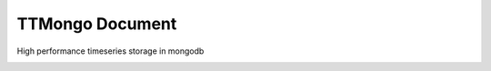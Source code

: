 TTMongo Document
================

High performance timeseries storage in mongodb

|travis| |appveyor| |codecov| |codacy| |requirements| |docs| |pypi| |status| |pyversion|



.. |travis| image:: https://travis-ci.org/nooperpudd/ttmongo.svg?branch=master
    :target: https://travis-ci.org/nooperpudd/ttmongo


.. |appveyor| image:: https://ci.appveyor.com/api/projects/status/v99clqn1teuh2mjo?svg=true
    :target: https://ci.appveyor.com/project/nooperpudd/ttmongo

.. |codecov| image:: https://codecov.io/gh/nooperpudd/ttmongo/branch/master/graph/badge.svg
    :target: https://codecov.io/gh/nooperpudd/ttmongo

.. |codacy| image:: https://api.codacy.com/project/badge/Grade/154fe60c6d2b4e59b8ee18baa56ad0a9
    :target: https://www.codacy.com/app/nooperpudd/ttseries?utm_source=github.com&amp;utm_medium=referral&amp;utm_content=nooperpudd/ttseries&amp;utm_campaign=Badge_Grade

.. |pypi| image:: https://img.shields.io/pypi/v/ttmongo.svg
    :target: https://pypi.python.org/pypi/ttmongo

.. |status| image:: https://img.shields.io/pypi/status/ttmongo.svg
    :target: https://pypi.python.org/pypi/ttmongo

.. |pyversion| image:: https://img.shields.io/pypi/pyversions/ttmongo.svg
    :target: https://pypi.python.org/pypi/ttmongo

.. |requirements| image:: https://requires.io/github/nooperpudd/ttmongo/requirements.svg?branch=master
    :target: https://requires.io/github/nooperpudd/ttmongo/requirements/?branch=master

.. |docs| image:: https://readthedocs.org/projects/ttmongo/badge/?version=latest
    :target: http://ttmongo.readthedocs.io/en/latest/?badge=latest